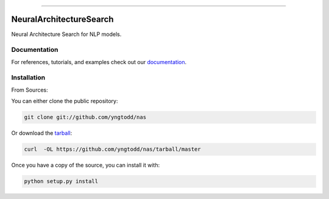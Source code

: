 .. raw:: html

    <embed>
        <p align="center">
            <img width="300" src="https://github.com/yngtodd/nas/blob/master/img/pylibrary.png">
        </p>
    </embed>

--------------------------

.. image:: https://badge.fury.io/py/nas.png
    :target: http://badge.fury.io/py/nas

.. image:: https://travis-ci.org/yngtodd/nas.png?branch=master
    :target: https://travis-ci.org/yngtodd/nas


=============================
NeuralArchitectureSearch
=============================

Neural Architecture Search for NLP models.

Documentation
--------------
 
For references, tutorials, and examples check out our `documentation`_.

Installation
------------

From Sources:

You can either clone the public repository:

.. code-block:: console

    git clone git://github.com/yngtodd/nas

Or download the `tarball`_:

.. code-block:: console

    curl  -OL https://github.com/yngtodd/nas/tarball/master

Once you have a copy of the source, you can install it with:

.. code-block:: console

    python setup.py install

.. _tarball: https://github.com/yngtodd/nas/tarball/master
.. _documentation: https://nas.readthedocs.io/en/latest
